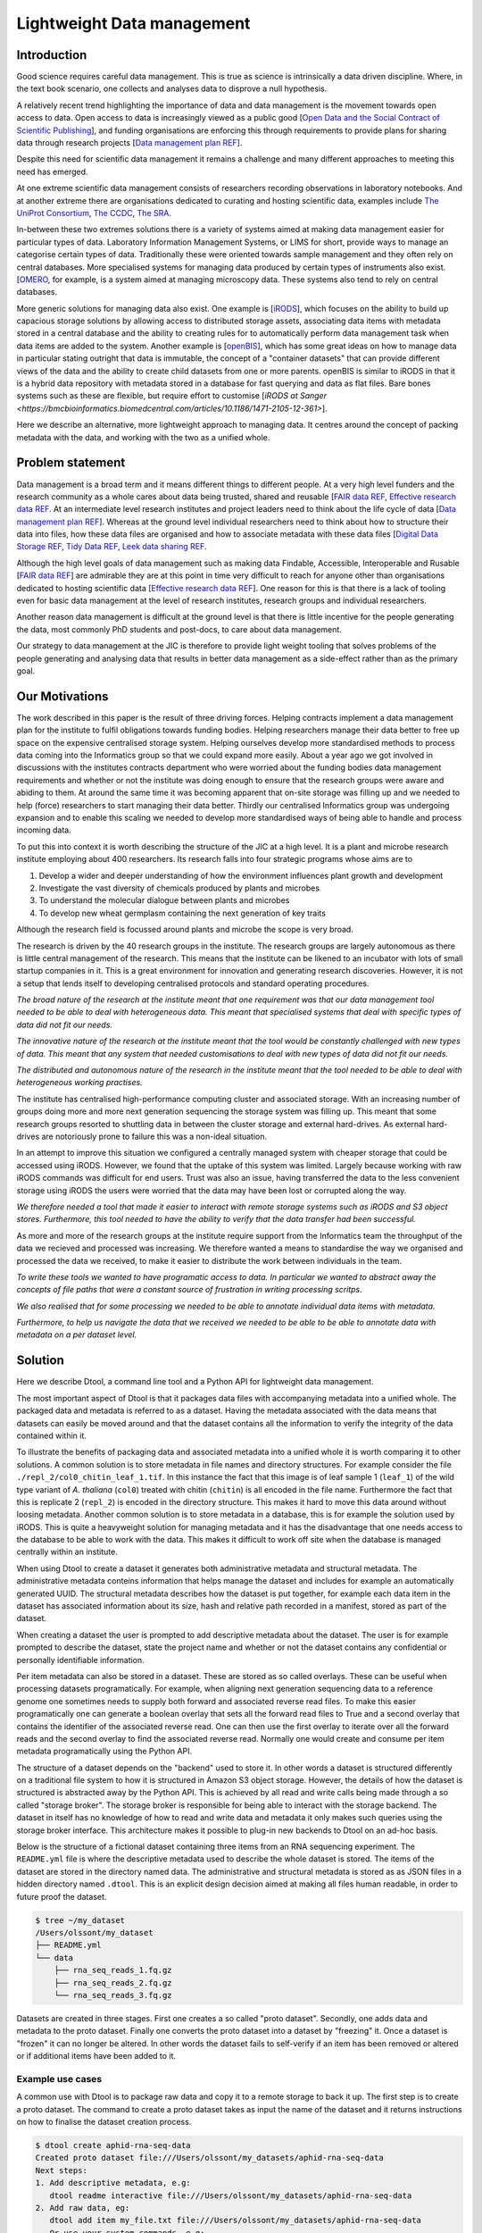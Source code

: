 Lightweight Data management
***************************

Introduction
============

Good science requires careful data management. This is true as science is
intrinsically a data driven discipline. Where, in the text book scenario,
one collects and analyses data to disprove a null hypothesis.

A relatively recent trend highlighting the importance of data and data
management is the movement towards open access to data. Open access to data is
increasingly viewed as a public good [`Open Data and the Social Contract of
Scientific Publishing
<http://www.bioone.org/doi/full/10.1525/bio.2010.60.5.2>`_], and funding
organisations are enforcing this through requirements to provide plans for
sharing data through research projects [`Data management plan REF
<http://journals.plos.org/ploscompbiol/article?id=10.1371/journal.pcbi.1004525>`_].

Despite this need for scientific data management it remains a challenge and
many different approaches to meeting this need has emerged.

At one extreme scientific data management consists of researchers recording
observations in laboratory notebooks. And at another extreme there are
organisations dedicated to curating and hosting scientific data, examples
include `The UniProt Consortium
<https://academic.oup.com/nar/article-lookup/doi/10.1093/nar/gkw1099>`_, `The
CCDC <http://scripts.iucr.org/cgi-bin/paper?S2052520616003954>`_, `The SRA
<https://www.ncbi.nlm.nih.gov/pmc/articles/PMC3013647/>`_.

In-between these two extremes solutions there is a variety of systems aimed at
making data management easier for particular types of data. Laboratory
Information Management Systems, or LIMS for short, provide ways to manage an
categorise certain types of data.  Traditionally these were oriented towards
sample management and they often rely on central databases. More specialised
systems for managing data produced by certain types of instruments also exist.
[`OMERO <https://www.ncbi.nlm.nih.gov/pubmed/22373911>`_, for example, is a
system aimed at managing microscopy data. These systems also tend to rely on
central databases.

More generic solutions for managing data also exist. One example is [`iRODS
<https://irods.org/uploads/2015/01/irods4-microservices-book-web.pdf>`_], which
focuses on the ability to build up capacious storage solutions by allowing
access to distributed storage assets, associating data items with metadata
stored in a central database and the ability to creating rules for to
automatically perform data management task when data items are added to the
system.  Another example is [`openBIS
<Https://bmcbioinformatics.biomedcentral.com/articles/10.1186/1471-2105-12-468>`_],
which has some great ideas on how to manage data in particular stating outright
that data is immutable, the concept of a "container datasets" that can provide
different views of the data and the ability to create child datasets from one
or more parents. openBIS is similar to iRODS in that it is a hybrid data
repository with metadata stored in a database for fast querying and data as
flat files.  Bare bones systems such as these are flexible, but require effort
to customise [`iRODS at Sanger
<https://bmcbioinformatics.biomedcentral.com/articles/10.1186/1471-2105-12-361>`].

Here we describe an alternative, more lightweight approach to managing data. It
centres around the concept of packing metadata with the data, and working with
the two as a unified whole.

Problem statement
=================

Data management is a broad term and it means different things to different
people. At a very high level funders and the research community as a whole
cares about data being trusted, shared and reusable [`FAIR data REF
<https://www.nature.com/articles/sdata201618>`_, `Effective research data REF
<https://www.elsevier.com/connect/10-aspects-of-highly-effective-research-data>`_.
At an intermediate level research institutes and project leaders need to think
about the life cycle of data [`Data management plan REF
<http://journals.plos.org/ploscompbiol/article?id=10.1371/journal.pcbi.1004525>`_].
Whereas at the ground level individual researchers need to think about how to
structure their data into files, how these data files are organised and how to
associate metadata with these data files [`Digital Data Storage REF
<http://journals.plos.org/ploscompbiol/article?id=10.1371/journal.pcbi.1005097>`_,
`Tidy Data REF <http://vita.had.co.nz/papers/tidy-data.html>`_, `Leek data
sharing REF <http://vita.had.co.nz/papers/tidy-data.html>`_.

Although the high level goals of data management such as making data Findable,
Accessible, Interoperable and Rusable [`FAIR data REF
<https://www.nature.com/articles/sdata201618>`_] are admirable they are at this
point in time very difficult to reach for anyone other than organisations dedicated to
hosting scientific data [`Effective research data REF
<https://www.elsevier.com/connect/10-aspects-of-highly-effective-research-data>`_].
One reason for this is that there is a lack of tooling even for basic data management
at the level of research institutes, research groups and individual researchers.

Another reason data management is difficult at the ground level is that there
is little incentive for the people generating the data, most commonly PhD
students and post-docs, to care about data management.

Our strategy to data management at the JIC is therefore to provide light weight
tooling that solves problems of the people generating and analysing data that
results in better data management as a side-effect rather than as the primary goal.


Our Motivations
===============

The work described in this paper is the result of three driving forces.
Helping contracts implement a data management plan for the institute to fulfil
obligations towards funding bodies. Helping researchers manage their data
better to free up space on the expensive centralised storage system.  Helping
ourselves develop more standardised methods to process data coming into the
Informatics group so that we could expand more easily. About a year ago we got
involved in discussions with the institutes contracts department who were
worried about the funding bodies data management requirements and whether or
not the institute was doing enough to ensure that the research groups were
aware and abiding to them. At around the same time it was becoming apparent
that on-site storage was filling up and we needed to help (force) researchers
to start managing their data better. Thirdly our centralised Informatics group
was undergoing expansion and to enable this scaling we needed to develop more
standardised ways of being able to handle and process incoming data.

To put this into context it is worth describing the structure of the JIC at
a high level. It is a plant and microbe research institute employing about 400
researchers. Its research falls into four strategic programs whose aims are to

1. Develop a wider and deeper understanding of how the environment influences plant growth and development
2. Investigate the vast diversity of chemicals produced by plants and microbes
3. To understand the molecular dialogue between plants and microbes
4. To develop new wheat germplasm containing the next generation of key traits

Although the research field is focussed around plants and microbe the scope is
very broad.

The research is driven by the 40 research groups in the institute. The research
groups are largely autonomous as there is little central management of the
research. This means that the institute can be likened to an incubator with
lots of small startup companies in it. This is a great environment for
innovation and generating research discoveries. However, it is not a setup that
lends itself to developing centralised protocols and standard operating
procedures.

*The broad nature of the research at the institute meant that
one requirement was that our data management tool needed to be able to deal
with heterogeneous data. This meant that specialised systems that deal with
specific types of data did not fit our needs.*

*The innovative nature of the research at the institute meant that the tool
would be constantly challenged with new types of data. This meant that any
system that needed customisations to deal with new types of data did not
fit our needs.*

*The distributed and autonomous nature of the research in the institute meant
that the tool needed to be able to deal with heterogeneous working practises.*

The institute has centralised high-performance computing cluster and associated
storage. With an increasing number of groups doing more and more next
generation sequencing the storage system was filling up. This meant that some
research groups resorted to shuttling data in between the cluster storage and
external hard-drives. As external hard-drives are notoriously prone to failure
this was a non-ideal situation.

In an attempt to improve this situation we configured a centrally managed 
system with cheaper storage that could be accessed using iRODS. However, we
found that the uptake of this system was limited. Largely because working
with raw iRODS commands was difficult for end users. Trust was also an issue,
having transferred the data to the less convenient storage using iRODS the
users were worried that the data may have been lost or corrupted along the way.

*We therefore needed a tool that made it easier to interact with remote storage
systems such as iRODS and S3 object stores. Furthermore, this tool needed to
have the ability to verify that the data transfer had been successful.*

As more and more of the research groups at the institute require support from
the Informatics team the throughput of the data we recieved and processed was
increasing. We therefore wanted a means to standardise the way we organised and
processed the data we received, to make it easier to distribute the work
between individuals in the team.

*To write these tools we wanted to have programatic access to data. In
particular we wanted to abstract away the concepts of file paths that were
a constant source of frustration in writing processing scritps.*

*We also realised that for some processing we needed to be able to annotate
individual data items with metadata.*

*Furthermore, to help us navigate the data that we received we needed to be able
to be able to annotate data with metadata on a per dataset level.*


Solution
========

Here we describe Dtool, a command line tool and a Python API for lightweight
data management.

The most important aspect of Dtool is that it packages data files with
accompanying metadata into a unified whole. The packaged data and metadata is
referred to as a dataset. Having the metadata associated with the data means
that datasets can easily be moved around and that the dataset contains all
the information to verify the integrity of the data contained within it.

To illustrate the benefits of packaging data and associated metadata into a
unified whole it is worth comparing it to other solutions. A common solution is
to store metadata in file names and directory structures. For example consider
the file ``./repl_2/col0_chitin_leaf_1.tif``. In this instance the fact that
this image is of leaf sample 1 (``leaf_1``) of the wild type variant of *A.
thaliana* (``col0``) treated with chitin (``chitin``) is all encoded in the
file name. Furthermore the fact that this is replicate 2 (``repl_2``) is
encoded in the directory structure. This makes it hard to move this data around
without loosing metadata. Another common solution is to store metadata in
a database, this is for example the solution used by iRODS. This is quite a
heavyweight solution for managing metadata and it has the disadvantage that
one needs access to the database to be able to work with the data. This makes
it difficult to work off site when the database is managed centrally within
an institute.

When using Dtool to create a dataset it generates both administrative metadata
and structural metadata. The administrative metadata conteins information that
helps manage the dataset and includes for example an automatically generated
UUID.  The structural metadata describes how the dataset is put together, for
example each data item in the dataset has associated information about its
size, hash and relative path recorded in a manifest, stored as part of the
dataset.

When creating a dataset the user is prompted to add descriptive metadata about
the dataset. The user is for example prompted to describe the dataset, state
the project name and whether or not the dataset contains any confidential or
personally identifiable information.

Per item metadata can also be stored in a dataset. These are stored as so
called overlays. These can be useful when processing datasets programatically.
For example, when aligning next generation sequencing data to a reference
genome one sometimes needs to supply both forward and associated reverse read
files. To make this easier programatically one can generate a boolean overlay
that sets all the forward read files to True and a second overlay that contains
the identifier of the associated reverse read. One can then use the first
overlay to iterate over all the forward reads and the second overlay to find
the associated reverse read. Normally one would create and consume per item
metadata programatically using the Python API.

The structure of a dataset depends on the "backend" used to store it.  In other
words a dataset is structured differently on a traditional file system to how
it is structured in Amazon S3 object storage. However, the details of how the
dataset is structured is abstracted away by the Python API. This is achieved by
all read and write calls being made through a so called "storage broker".  The
storage broker is responsible for being able to interact with the storage
backend. The dataset in itself has no knowledge of how to read and write data
and metadata it only makes such queries using the storage broker interface.
This architecture makes it possible to plug-in new backends to Dtool on an
ad-hoc basis.

Below is the structure of a fictional dataset containing three items from an
RNA sequencing experiment. The ``README.yml`` file is where the descriptive
metadata used to describe the whole dataset is stored. The items of the dataset
are stored in the directory named data. The administrative and structural
metadata is stored as as JSON files in a hidden directory named ``.dtool``.
This is an explicit design decision aimed at making all files human readable,
in order to future proof the dataset.

.. code-block:: none

    $ tree ~/my_dataset
    /Users/olssont/my_dataset
    ├── README.yml
    └── data
        ├── rna_seq_reads_1.fq.gz
        ├── rna_seq_reads_2.fq.gz
        └── rna_seq_reads_3.fq.gz


Datasets are created in three stages. First one creates a so called "proto
dataset".  Secondly, one adds data and metadata to the proto dataset. Finally
one converts the proto dataset into a dataset by "freezing" it. Once a dataset
is "frozen" it can no longer be altered. In other words the dataset fails to
self-verify if an item has been removed or altered or if additional items have
been added to it.


Example use cases
-----------------

A common use with Dtool is to package raw data and copy it to a remote storage
to back it up. The first step is to create a proto dataset. The command
to create a proto dataset takes as input the name of the dataset and it returns
instructions on how to finalise the dataset creation process.

.. code-block:: none

    $ dtool create aphid-rna-seq-data
    Created proto dataset file:///Users/olssont/my_datasets/aphid-rna-seq-data
    Next steps:
    1. Add descriptive metadata, e.g:
       dtool readme interactive file:///Users/olssont/my_datasets/aphid-rna-seq-data
    2. Add raw data, eg:
       dtool add item my_file.txt file:///Users/olssont/my_datasets/aphid-rna-seq-data
       Or use your system commands, e.g:
       mv my_data_directory /Users/olssont/my_datasets/aphid-rna-seq-data/data/
    3. Convert the proto dataset into a dataset:
       dtool freeze file:///Users/olssont/my_datasets/aphid-rna-seq-data

To add descriptive metadata one could edit the ``README.yml`` file directly.
However, the Dtool client comes with built-in functionality for prompting
for generic descriptive metadata.

.. code-block:: none

    $ dtool readme interactive aphid-rna-seq-data
    description [Dataset description]: Aphid RNA sequencing data
    project [Project name]: Xenobiotic stress investigation
    confidential [False]:
    personally_identifiable_information [False]:
    name [Your Name]: Tjelvar Olsson
    email [olssont@nbi.ac.uk]:
    username [olssont]:
    creation_date [2017-11-09]:
    Updated readme
    To edit the readme using your default editor:
    dtool readme edit aphid-rna-seq-data

The Dtool client has commands for adding data items. This can be useful when
creating a dataset on remote storage such as Amazon S3. However, when working
on traditional file system it is often easier to just move the data into the
data directory.

.. code-block:: none

    $ mv ~/Downloads/aphid-rna-seq-download/* aphid-rna-seq-data/data

To convert the proto dataset into a dataset one needs to freeze it.

.. code-block:: none

    $ dtool freeze aphid-rna-seq-data
    Generating manifest  [####################################]  100%  rna_seq_reads_3.fq.gz
    Dataset frozen aphid-rna-seq-data

In the example below we have an iRODS zone named ``/jic_archive`` to which we which to copy
the dataset.

.. code-block:: none

    $ dtool copy aphid-rna-seq-data irods:///jic_archive
    Generating manifest  [####################################]  100%  rna_seq_reads_1.fq.gz
    Dataset copied to:
    irods:///jic_archive/1f79d594-e57a-4baa-a33a-dd724ad92cd6


Another common scenario is to want to discover, understand and verify data. To list the
dataset in a particular location one can use the ``dtool ls`` command.

.. code-block:: none

    $ dtool ls ~/my_datasets
    53e006ee-ac6b-47bb-9020-7464dbd77cf4 - another-demo-for-adam - file:///Users/olssont/my_datasets/another-demo-for-adam
    1f79d594-e57a-4baa-a33a-dd724ad92cd6 - aphid-rna-seq-data    - file:///Users/olssont/my_datasets/aphid-rna-seq-data
    469ca967-4239-4eb8-880b-4741a882b2c4 - bgi-sequencing-12345  - file:///Users/olssont/my_datasets/bgi-sequencing-12345
    c2542c2b-d149-4f73-84bc-741bf9af918f - drone-images          - file:///Users/olssont/my_datasets/drone-images
    f416ded6-2f9a-4909-ab43-2447d0d1a0d4 - fishers-iris-data     - file:///Users/olssont/my_datasets/fishers-iris-data
    6847e637-a61c-4043-a9e2-bbf4ff6f6baa - my_rnaseq_data        - file:///Users/olssont/my_datasets/my_rnaseq_data
    96d82bb5-ac9a-4c00-ba0a-7a2d078a64da - swissprot             - file:///Users/olssont/my_datasets/swissprot

To list the item in the ``aphid-rna-seq-data`` one can use the same ``dtool ls`` command.

.. code-block:: none

    dtool ls ~/my_datasets/aphid-rna-seq-data
    6ee35e352bebf61537bfd6d7875d4d9de995e413 - rna_seq_reads_1.fq.gz
    5a76ffc3622534acc7bde558c3256d4811210398 - rna_seq_reads_3.fq.gz
    5de26adb6fd52023ba48c554e4d1e6d4bfed119d - rna_seq_reads_2.fq.gz

Summary information about the dataset can be retrieved using the ``dtool summary`` command.

.. code-block:: none

    $ dtool summary ~/my_datasets/aphid-rna-seq-data
    {
      "name": "aphid-rna-seq-data",
      "uuid": "1f79d594-e57a-4baa-a33a-dd724ad92cd6",
      "creator_username": "olssont",
      "number_of_items": 3,
      "size_in_bytes": 6,
      "frozen_at": 1510225974.0
    }

The descriptive metadata can be displayed using the ``dtool readme show`` command.

.. code-block:: none

    $ dtool readme show ~/my_datasets/aphid-rna-seq-data
    ---
    description: Aphid RNA sequencing data
    project: Xenobiotic stress investigation
    confidential: false
    personally_identifiable_information: false
    owners:
    - name: Tjelvar Olsson
      email: olssont@nbi.ac.uk
      username: olssont
    creation_date: 2017-11-09

To verify that the dataset has not been corrupted one can use the ``dtool verify`` command.

.. code-block:: none

    $ dtool verify ~/my_datasets/aphid-rna-seq-data
    All good :)

All of the commands above have been working on the dataset stored on local file
system.  It is worth noting that in all instances the commands would have
worked the same if the URI for the input dataset had been changed from
``~/my_datasets/aphid-rna-seq-data`` to the URI of the dataset copied to iRODS
``irods:///jic_archive/1f79d594-e57a-4baa-a33a-dd724ad92cd6``.

A third common scenario is to want to access to data in order to be able to process it.
It is possible to simply copy a whole dataset from one location to another.

.. code-block:: none

    $ dtool copy irods:///jic_archive/1f79d594-e57a-4baa-a33a-dd724ad92cd6 /tmp
    Generating manifest  [####################################]  100%  rna_seq_reads_3.fq.gz
    Dataset copied to:
    file:///tmp/aphid-rna-seq-data

The data will then be available in the ``data`` subdirectory.

Alternatively, one can gain access to a data item on local file system using
the ``dtool item fetch`` command which returns the absolute path to a file with
the content of the data once it is available. By combining this command with
``dtool identifiers``, which list the data item identifiers in a dataset one
can create a Bash script to process all the items in a dataset.

.. code-block:: bash

    DS_URI=irods:///jic_archive/1f79d594-e57a-4baa-a33a-dd724ad92cd6
    for ITEM_ID in `dtool identifiers $DS_URI`;
    do
      ITEM_FPATH=`dtool item fetch $DS_URI $ITEM_ID`;
      echo $ITEM_FPATH;
    done


Discussion
==========

One of the reasons data management is difficult is that there is little
incentive for the people generating the data, most commonly PhD students and
post-docs, to care about it. 

However, the people generating data do care about being able to process it to
generate results.  They also care about not loosing the data they have
generated.

As the convenient storage accessible from the HPC cluster fills up the
researchers generating data become more and more amenable to the idea of
pushing raw data to a remote location to free up space on the convenient
storage required for processing. Particularly if that remote location is
backed up.

However, managing data as a collection of individual files is hard. Analysing
that data will require that certain sets of files are present, understanding it
requires suitable metadata, and copying or moving it while keeping its
integrity is difficult.

Dtool solves this problem by packaging a collection of files and accompanying
metadata into a self contained and unified whole: a dataset. By encapsulating
both the data files and associated metadata in a dataset one is free to move
the dataset around at will. The high level organisation of datasets can
therefore evolve over time as data management processes change.

Dtool also solves an issue of trust. By including file hashes as metadata it is
possible to verify the integrity of a dataset after it has been moved to a new
location or when coming back to a dataset after a period of time.

With some training we have been able to get our users that generate high
volumes of data to start using Dtool to package their raw data and push it into
capacious (but less convenient) storage managed using iRODS. This means that
data is annotated with descriptive metadata and that it gets stored in a
canonical location.

In order to be able to process data it needs to be accessible from the
convenient storage. Dtool enables this in two fashions. At the most
basic level the whole dataset can be copied from the capacious (iRODS)
storage to the convenient (file system) storage. Alternatively it is
possible to fetch specific data items from the capacious storage.

Many bioinformatics pipelines produce large intermediate files that take a long
time to generate. Although these are intermediate files that can be regenerated
people like to keep them until work has been published because they take a long
time to regenerate.

In order to be able to get these files off the convenient storage we have
created a separate capacious location for storing long term intermediate data.
The main incentive for people to move their large intermediate files into this
capacious location is because they need to free up space on the convenient
storage.

Because it is possible to programatically create datasets both using the
Dtool client and the Python API we have started developing batch processing
script for our HPC cluster that follow the steps below:

1. Pull in raw and/or intermediate data from the capacious storage to the
   convenient storage
2. Process the data on the convenient storage
3. Package the resulting files into a long term intermediate and/or final dataset(s)
4. Push the resulting datasets into the capacious storage
5. Clean up working directory in the convenient storage

For the end user this means more working space in the convenient storage as files
are only stored there temporarily. From a data management perspective it means
that long term intermediate and final results are also stored in canonical locations.

Because the raw/intermediate data accessed in (1) are stored in a canonical
location with and are accessible via persistent URIs the batch scripts become
more reproducible. Although this is not an aim in data management itself,
reproducibility is a key feature of science.

Using this workflow  we fulfil the first six steps of
`Effective research data REF <https://www.elsevier.com/connect/10-aspects-of-highly-effective-research-data>`_,
at least within the institute.

1. Stored
2. Preserved
3. Accessible
4. Discoverable
5. Citable
6. Comprehensible

It is also worth noting that the Dtool datasets have been designed with
accordance to the principles in
[`Digital Data Storage REF
<http://journals.plos.org/ploscompbiol/article?id=10.1371/journal.pcbi.1005097>`_.
In particular:

3. Keep raw data raw; Dtool leaves original files intact and uses mark up to
   add additional metadata

4. Store data in open format; the mark up used by Dtool is plain text files
   using standard formats such as YAML and JSON

5. Data should be structured for analysis; Dtool provides a CLI and an API for
   programmatic discovery and access to the items and item metadata in a
   dataset

6. Data should be uniquely identifiable; a Dtool dataset is given a UUID and
   each item in a dataset has a unique identifier

7. Link relevant metadata; Dtool goes even further by packing the data and the
   metadata into a self contained whole

It also fits in well with the ideas about the life cycle of data
[`Data management plan REF
<http://journals.plos.org/ploscompbiol/article?id=10.1371/journal.pcbi.1004525>`_].
In particular:

2. Identify the data to be collected; an equivalent step is required before
   creating a Dtool dataset

3. Define how the data will be organised; Dtool provides a means to organise
   data

4. Explain how the data will be documented; Dtool provides a means to document
   a dataset with descriptive metadata in a README file

6. Present a sound data storage and preservation strategy; Dtool make it easy
   to move datasets between different types of backends and the dataset API
   makes it possible to create custom tools for uploading data to domain
   specific databases such as the SRA

7. Define the project's data policies; when populating the readme the user is
   interactively asked to specify if the data is either confidential or if it
   contains personally identifiable information, further it is easy to customise
   for example if one wanted to add a field that specified the licence


Conclusion
==========

Write this...
